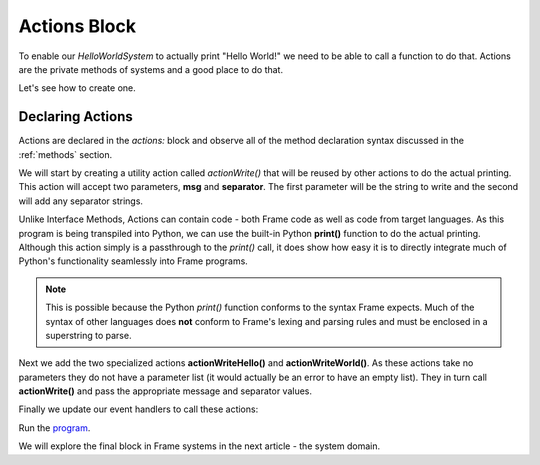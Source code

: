 ==================
Actions Block
==================

To enable our `HelloWorldSystem` to actually print "Hello World!" we need to be able to call a 
function to do that. Actions are the private methods of systems and a good place to do that. 

Let's see how to create one. 

Declaring Actions
-----------------

Actions are declared in the `actions:` block and observe all of the method
declaration syntax discussed in the :ref:`methods` section. 

We will start by creating a utility action called `actionWrite()` that will be reused by other actions to do 
the actual printing. This action will accept two parameters, **msg** and **separator**. The first parameter will be the string to 
write and the second will add any separator strings.

.. code-block::
    :caption: Actions in a Frame System
 
    system HelloWorldSystem {

        ...

        actions: 

            ... 

            actionWrite(msg, separator) {
                // This is a call to the Python native 
                // print function.
                print(msg, end=separator) 
            }

    }

Unlike Interface Methods, Actions can contain code - both Frame code as well as code from target languages. 
As this program is being transpiled into Python, we can use the built-in Python **print()** function
to do the actual printing. Although this action simply is a passthrough to the *print()* call, it does show 
how easy it is to directly integrate much of Python's functionality seamlessly into Frame programs. 

.. note:: This is possible because the Python `print()` function conforms to the  
          syntax Frame expects. Much of the syntax of other languages does **not** conform to 
          Frame's lexing and parsing rules and must be enclosed in a superstring to parse. 


Next we add the two specialized actions **actionWriteHello()** and **actionWriteWorld()**. As these 
actions take no parameters they do not have a parameter list (it would actually be an error to have 
an empty list). They in turn call **actionWrite()** and pass the appropriate message and separator values.

.. code-block::
    :caption: Actions Calling a Python Print Function
 
    system HelloWorldSystem {
        ...

        actions: 

            actionWriteHello() {
                actionWrite("Hello", " ")
            }

            actionWriteWorld() {
                actionWrite("World!", "")
            }  
            
            actionWrite(msg, separator) {
                // This is a call to the Python native 
                // print function.
                print(msg, end=separator) 
            }

    }

Finally we update our event handlers to call these actions:  

.. code-block::
    :caption: Hello World! in Frame

    fn main() {
        var hws = HelloWorldSystem()
        hws.sayHello()
        hws.sayWorld()
    }

    system HelloWorldSystem {

        interface:
        
            sayHello()
            sayWorld()

        machine:

            $Hello {
                sayHello() {
                    actionWriteHello() // call action
                    -> $World
                    return
                }
            }
            
            $World {
                sayWorld() {
                    actionWriteWorld() // call action
                    -> $Done
                    return
                }
            }

            $Done {
            }

        actions: 

            actionWriteHello() {
                actionWrite("Hello", " ")
            }

            actionWriteWorld() {
                actionWrite("World!", "")
            }    

            actionWrite(msg, separator) {
                print(msg, end=separator)
            }
    }

Run the `program <https://onlinegdb.com/QUajYGWCK>`_. 

.. code-block::
    :caption: Hello World! Output

    Hello World!

    ...Program finished with exit code 0
    Press ENTER to exit console.

We will explore the final block in Frame systems in the next article - the system domain. 

